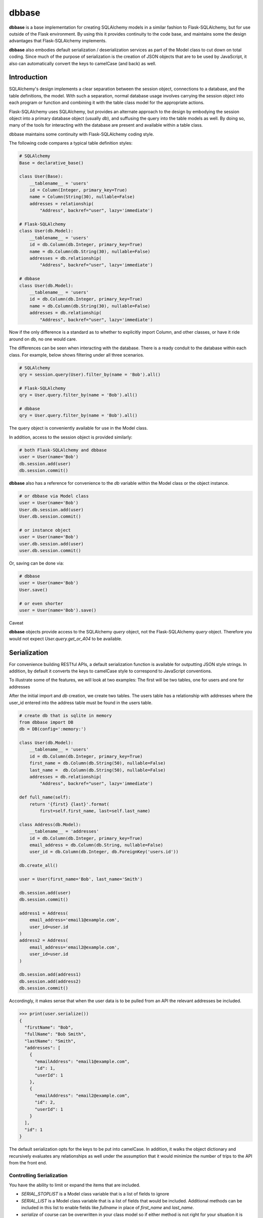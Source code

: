 ======
dbbase
======

**dbbase** is a base implementation for creating SQLAlchemy models in a similar fashion to Flask-SQLAlchemy, but for use outside of the Flask environment. By using this it provides continuity to the code base, and maintains some the design advantages that Flask-SQLAlchemy implements.

**dbbase** also embodies default serialization / deserialization services as part of the Model class to cut down on total coding. Since much of the purpose of serialization is the creation of JSON objects that are to be used by JavaScript, it also can automatically convert the keys to camelCase (and back) as well.

------------
Introduction
------------

SQLAlchemy's design implements a clear separation between the session object, connections to a database, and the table definitions, the model. With such a separation, normal database usage involves carrying the session object into each program or function and combining it with the table class model for the appropriate actions.

Flask-SQLAlchemy uses SQLAlchemy, but provides an alternate approach to the design by embodying the session object into a primary database object (usually `db`), and suffusing the query into the table models as well. By doing so, many of the tools for interacting with the database are present and available within a table class.

dbbase maintains some continuity with Flask-SQLAlchemy coding style.

The following code compares a typical table definition styles:

.. code-block:: python

    # SQLAlchemy
    Base = declarative_base()

    class User(Base):
        __tablename__ = 'users'
        id = Column(Integer, primary_key=True)
        name = Column(String(30), nullable=False)
        addresses = relationship(
            "Address", backref="user", lazy='immediate')

    # Flask-SQLAlchemy
    class User(db.Model):
        __tablename__ = 'users'
        id = db.Column(db.Integer, primary_key=True)
        name = db.Column(db.String(30), nullable=False)
        addresses = db.relationship(
            "Address", backref="user", lazy='immediate')

    # dbbase
    class User(db.Model):
        __tablename__ = 'users'
        id = db.Column(db.Integer, primary_key=True)
        name = db.Column(db.String(30), nullable=False)
        addresses = db.relationship(
            "Address", backref="user", lazy='immediate')
..

Now if the only difference is a standard as to whether to explicitly import Column, and other classes, or have it ride around on db, no one would care.

The differences can be seen when interacting with the database. There is a ready conduit to the database within each class. For example, below shows filtering under all three scenarios.

.. code-block:: python

  # SQLAlchemy
  qry = session.query(User).filter_by(name = 'Bob').all()

  # Flask-SQLAlchemy
  qry = User.query.filter_by(name = 'Bob').all()

  # dbbase
  qry = User.query.filter_by(name = 'Bob').all()

..

The query object is conveniently available for use in the Model class.

In addition, access to the session object is provided similarly:

.. code-block:: python

  # both Flask-SQLAlchemy and dbbase
  user = User(name='Bob')
  db.session.add(user)
  db.session.commit()
..

**dbbase** also has a reference for convenience to the `db` variable within the Model class or the object instance.

.. code-block:: python

  # or dbbase via Model class
  user = User(name='Bob')
  User.db.session.add(user)
  User.db.session.commit()

  # or instance object
  user = User(name='Bob')
  user.db.session.add(user)
  user.db.session.commit()
..

Or, saving can be done via:

.. code-block:: python

  # dbbase
  user = User(name='Bob')
  User.save()

  # or even shorter
  user = User(name='Bob').save()
..

Caveat

**dbbase** objects provide access to the SQLAlchemy `query` object, not the Flask-SQLAlchemy `query` object. Therefore you would not expect `User.query.get_or_404` to be available.

-------------
Serialization
-------------
For convenience building RESTful APIs, a default serialization function is
available for outputting JSON style strings. In addition, by default it converts the
keys to camelCase style to correspond to JavaScript conventions.

To illustrate some of the features, we will look at two examples: The first will be two tables, one for users and one for addresses

After the initial import and `db` creation, we create two tables.
The users table has a relationship with addresses where the user_id entered into the address table must be found in the users table.

.. code-block:: python

    # create db that is sqlite in memory
    from dbbase import DB
    db = DB(config=':memory:')

    class User(db.Model):
        __tablename__ = 'users'
        id = db.Column(db.Integer, primary_key=True)
        first_name = db.Column(db.String(50), nullable=False)
        last_name =  db.Column(db.String(50), nullable=False)
        addresses = db.relationship(
            "Address", backref="user", lazy='immediate')

    def full_name(self):
        return '{first} {last}'.format(
            first=self.first_name, last=self.last_name)

    class Address(db.Model):
        __tablename__ = 'addresses'
        id = db.Column(db.Integer, primary_key=True)
        email_address = db.Column(db.String, nullable=False)
        user_id = db.Column(db.Integer, db.ForeignKey('users.id'))

    db.create_all()

    user = User(first_name='Bob', last_name='Smith')

    db.session.add(user)
    db.session.commit()

    address1 = Address(
        email_address='email1@example.com',
        user_id=user.id
    )
    address2 = Address(
        email_address='email2@example.com',
        user_id=user.id
    )

    db.session.add(address1)
    db.session.add(address2)
    db.session.commit()
..

Accordingly, it makes sense that when the user data is to be pulled from an API the relevant addresses be included.

.. code-block:: python

   >>> print(user.serialize())
   {
     "firstName": "Bob",
     "fullName": "Bob Smith",
     "lastName": "Smith",
     "addresses": [
       {
         "emailAddress": "email1@example.com",
         "id": 1,
         "userId": 1
       },
       {
         "emailAddress": "email2@example.com",
         "id": 2,
         "userId": 1
       }
     ],
     "id": 1
   }

The default serialization opts for the keys to be put into camelCase. In addition, it walks the object dictionary and recursively evaluates any relationships as well under the assumption that it would minimize the number of trips to the API from the front end.

Controlling Serialization
=========================

You have the ability to limit or expand the items that are included.

* `SERIAL_STOPLIST` is a Model class variable that is a list of fields to ignore

* `SERIAL_LIST` is a Model class variable that is a list of fields that would be included. Additional methods can be included in this list to enable fields like `fullname` in place of `first_name` and `last_name`.

* `serialize` of course can be overwritten in your class model so if either method is not right for your situation it is easy enough to set right for that particular class yet use the defaults for other tables.

To reduce ambiguity, if `SERIAL_LIST` is used, serialization
assumes that the list is explicitly what you want. The object of
the game

From examining the output that we have above, suppose we decide that we will just present the full name and not `first_name` and `last_name`.

In that case would do the following:

.. code-block:: python

    class User(db.Model):
        __tablename__ = 'users'
        SERIAL_STOPLIST = ['first_name', 'last_name']

        id = db.Column(db.Integer, primary_key=True)
        first_name = db.Column(db.String(50), nullable=False)
        last_name =  db.Column(db.String(50), nullable=False)
        addresses = db.relationship(
            "Address", backref="user", lazy='immediate')

    def full_name(self):
        return '{first} {last}'.format(
            first=self.first_name, last=self.last_name)
..

Now when we run `serialize`, the fields first_name and last_name are filtered out.

.. code-block:: python

    >>> print(user.serialize()

    {
        "id": 1,
        "addresses": [
            {
                "id": 1,
                "userId": 1,
                "emailAddress": "email1@example.com"
            },
            {
                "id": 2,
                "userId": 1,
                "emailAddress": "email2@example.com"
            }
        ],
        "fullName": "Bob Smith"
    }
..

Now since `user_id` in addresses is redundant, we can also filter that out. Let us remove `id` from addresses as well. We could do
this by adding both to a stop list by:

.. code-block:: python

    Address.SERIAL_STOPLIST = ['id', 'user_id']
..

But instead, we can minimize our typing by instead adding just the email address to `SERIAL_LIST`. As in the following:

.. code-block:: python

    class Address(db.Model):
        __tablename__ = 'addresses'
        SERIAL_LIST = ['id', 'user_id']

        id = db.Column(db.Integer, primary_key=True)
        email_address = db.Column(db.String, nullable=False)
        user_id = db.Column(db.Integer, db.ForeignKey('users.id'))
..

Running `user.serialize()` again we have a more compact result

.. code-block:: python

    >>> print(user.serialize())
    {
        "fullName": "Bob Smith",
        "id": 1,
        "addresses": [
            {
                "emailAddress": "email1@example.com"
            },
            {
                "emailAddress": "email2@example.com"
            }
        ]
    }
..

Recursive Serialization
=======================

For this next section, let us start by first revoking the stop lists and serial lists that we have and take a look at the process in a different way.

.. code-block:: python

    >>> User.SERIAL_LIST = None
    >>> User.SERIAL_STOPLIST = []

    >>> Address.SERIAL_LIST = None
    >>> Address.SERIAL_STOPLIST = []


    >>> print(user.serialize())
    {
        "firstName": "Bob",
        "id": 1,
        "fullName": "Bob Smith",
        "lastName": "Smith",
        "addresses": [
            {
                "emailAddress": "email1@example.com",
                "userId": 1,
                "id": 1
            },
            {
                "emailAddress": "email2@example.com",
                "userId": 1,
                "id": 2
            }
        ]
    }
..

So we can see that it is back to the original form. But lets choose `address1.serialize()`.

.. code-block:: python

    >>> print(address1.serialize())
    {
        "emailAddress": "email1@example.com",
        "userId": 1,
        "id": 1,
        "user": {
            "firstName": "Bob",
            "id": 1,
            "fullName": "Bob Smith",
            "lastName": "Smith"
        }
    }

..

See how the address serialization digs back into the user object. This is due to the relationship that Address has with User. But, serializatin does not go back to User once again when you run `user.serialize()`. The reason is that are there are limits in place to avoid going into an endless loop.

However, there are situations where it is entirely desirable.

We now create a table for holding network nodes. A node can be connected to other nodes in a relationship to form tree structures for example. Because of that, the relationships are self-referential. Where in the example above, we needed to stop serialization before it turns back in on itself, now we want to follow the relationships all the way down.

To show this we first create the table and a few nodes, and connect them together:

.. code-block:: python

    class Node(db.Model):
        """self-referential table"""
        __tablename__ = 'nodes'
        id = db.Column(db.Integer, primary_key=True)
        parent_id = db.Column(db.Integer, db.ForeignKey('nodes.id'))
        data = db.Column(db.String(50))
        children = db.relationship(
            "Node",
            lazy="joined",
            order_by="Node.id",
            join_depth=10)

    db.create_all()

    node1 = Node(id=1, data='this is node1')
    node2 = Node(id=2, data='this is node2')
    node3 = Node(id=3, data='this is node3')
    node4 = Node(id=4, data='this is node4')
    node5 = Node(id=5, data='this is node5')
    node6 = Node(id=6, data='this is node6')

    db.session.add(node1)
    db.session.commit()
    node1.children.append(node2)
    db.session.commit()
    node2.children.append(node3)
    db.session.commit()
    node2.children.append(node4)
    db.session.commit()
    node1.children.append(node5)
    db.session.commit()
    node5.children.append(node6)
    db.session.commit()
..

So the nodes are all linked up with node1 as the root. So when we serialize node 1 we get:

.. code-block:: python

    >>> node1.serialize(indent=4)

    {
        "id": 1,
        "parentId": null,
        "data": "this is node1",
        "children": [
            {
                "id": 2,
                "parentId": 1,
                "data": "this is node2",
                "children": [
                    {
                        "id": 3,
                        "parentId": 2,
                        "data": "this is node3",
                        "children": []
                    },
                    {
                        "id": 4,
                        "parentId": 2,
                        "data": "this is node4",
                        "children": []
                    }
                ]
            },
            {
                "id": 5,
                "parentId": 1,
                "data": "this is node5",
                "children": [
                    {
                        "id": 6,
                        "parentId": 5,
                        "data": "this is node6",
                        "children": []
                    }
                ]
            }
        ]
    }
..

By the way, showing examples of serialization in printed form is much better if the JSON version is indented. In fact, the default is the more compact form to reduce overall size of the output. For example, the above emitted from an API would be:

.. code-block:: python

    >>> node1.serialize()
..

{"id": 1, "parentId": null, "data": "this is node1", "children": [{"id": 2, "parentId": 1, "data": "this is node2", "children": [{"id": 3, "parentId": 2, "data": "this is node3", "children": []}, {"id": 4, "parentId": 2, "data": "this is node4", "children": []}]}, {"id": 5, "parentId": 1, "data": "this is node5", "children": [{"id": 6, "parentId": 5, "data": "this is node6", "children": []}]}]}

**dbbase** is compatible with Python >=3.5 and is distributed under the
MIT license.
